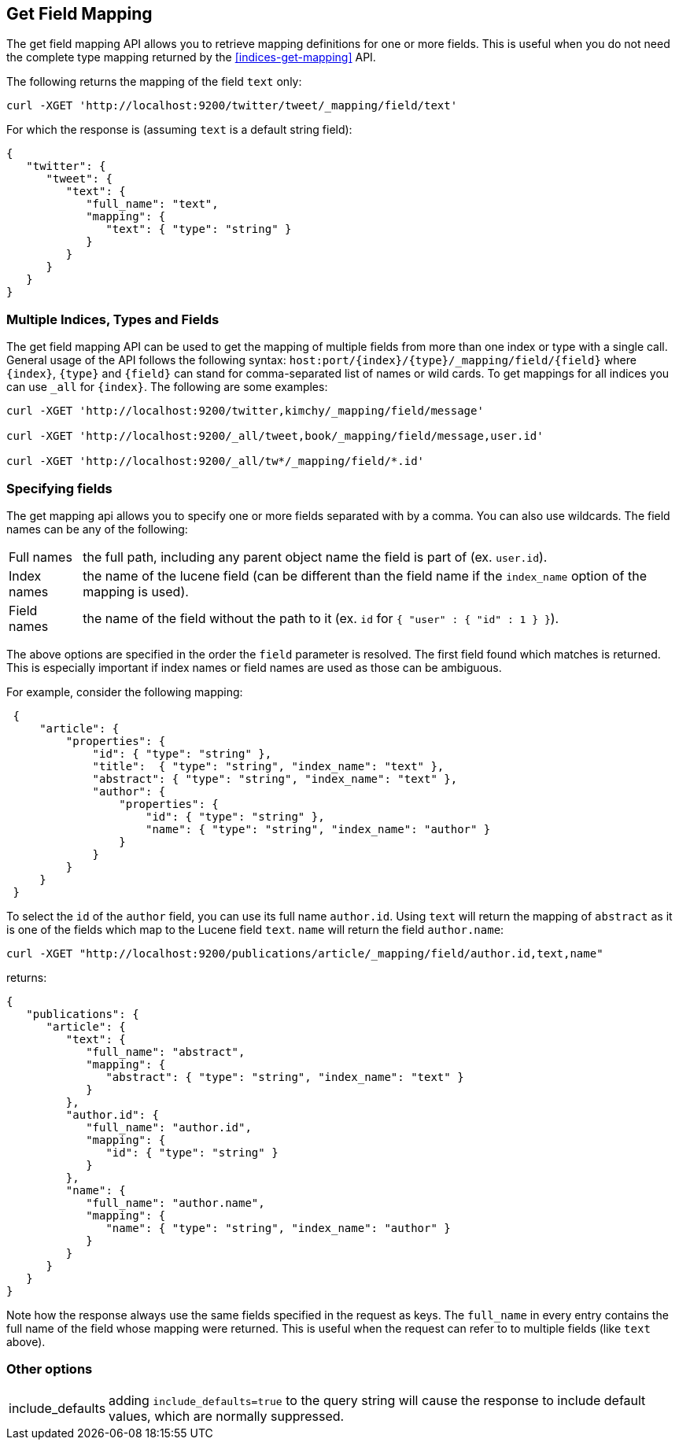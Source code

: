 [[indices-get-field-mapping]]
== Get Field Mapping

The get field mapping API allows you to retrieve mapping definitions for one or more fields.
This is useful when you do not need the complete type mapping returned by
the <<indices-get-mapping>> API.

The following returns the mapping of the field `text` only:

[source,js]
--------------------------------------------------
curl -XGET 'http://localhost:9200/twitter/tweet/_mapping/field/text'
--------------------------------------------------

For which the response is (assuming `text` is a default string field):

[source,js]
--------------------------------------------------
{
   "twitter": {
      "tweet": {
         "text": {
            "full_name": "text",
            "mapping": {
               "text": { "type": "string" }
            }
         }
      }
   }
}
--------------------------------------------------



[float]
=== Multiple Indices, Types and Fields

The get field mapping API can be used to get the mapping of multiple fields from more than one index or type
with a single call. General usage of the API follows the
following syntax: `host:port/{index}/{type}/_mapping/field/{field}` where
`{index}`, `{type}` and `{field}` can stand for comma-separated list of names or wild cards. To
get mappings for all indices you can use `_all` for `{index}`. The
following are some examples:

[source,js]
--------------------------------------------------
curl -XGET 'http://localhost:9200/twitter,kimchy/_mapping/field/message'

curl -XGET 'http://localhost:9200/_all/tweet,book/_mapping/field/message,user.id'

curl -XGET 'http://localhost:9200/_all/tw*/_mapping/field/*.id'
--------------------------------------------------

[float]
=== Specifying fields

The get mapping api allows you to specify one or more fields separated with by a comma.
You can also use wildcards. The field names can be any of the following:

[horizontal]
Full names:: the full path, including any parent object name the field is
   part of (ex. `user.id`).
Index names:: the name of the lucene field (can be different than the
   field name if the `index_name` option of the mapping is used).
Field names:: the name of the field without the path to it (ex. `id` for `{ "user" : { "id" : 1 } }`).

The above options are specified in the order the `field` parameter is resolved.
The first field found which matches is returned. This is especially important
if index names or field names are used as those can be ambiguous.

For example, consider the following mapping:

[source,js]
--------------------------------------------------
 {
     "article": {
         "properties": {
             "id": { "type": "string" },
             "title":  { "type": "string", "index_name": "text" },
             "abstract": { "type": "string", "index_name": "text" },
             "author": {
                 "properties": {
                     "id": { "type": "string" },
                     "name": { "type": "string", "index_name": "author" }
                 }
             }
         }
     }
 }
--------------------------------------------------

To select the `id` of the `author` field, you can use its full name `author.id`. Using `text` will return
the mapping of `abstract` as it is one of the fields which map to the Lucene field `text`. `name` will return
the field `author.name`:

[source,js]
--------------------------------------------------
curl -XGET "http://localhost:9200/publications/article/_mapping/field/author.id,text,name"
--------------------------------------------------

returns:

[source,js]
--------------------------------------------------
{
   "publications": {
      "article": {
         "text": {
            "full_name": "abstract",
            "mapping": {
               "abstract": { "type": "string", "index_name": "text" }
            }
         },
         "author.id": {
            "full_name": "author.id",
            "mapping": {
               "id": { "type": "string" }
            }
         },
         "name": {
            "full_name": "author.name",
            "mapping": {
               "name": { "type": "string", "index_name": "author" }
            }
         }
      }
   }
}
--------------------------------------------------

Note how the response always use the same fields specified in the request as keys.
The `full_name` in every entry contains the full name of the field whose mapping were returned.
This is useful when the request can refer to to multiple fields (like `text` above).

[float]
=== Other options

[horizontal]
include_defaults:: adding `include_defaults=true` to the query string will cause the response to
include default values, which are normally suppressed.
